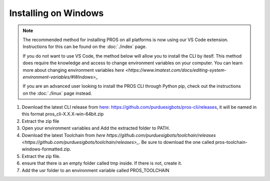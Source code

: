 =====================
Installing on Windows
=====================

.. note:: 
   The recommended method for installing PROS on all platforms is now using our
   VS Code extension. Instructions for this can be found on the :doc:`./index`
   page.
   
   If you do not want to use VS Code, the method below will allow you to install
   the CLI by iteslf. This method does require the knowledge and access to change environment variables on your computer. 
   You can learn more about changing environment variables `here <https://www.imatest.com/docs/editing-system-environment-variables/#Windows>_` 
   
   If you are an advanced user looking to install the PROS CLI through Python pip,
   check out the instructions on the :doc:`./linux` page instead.

#. Download the latest CLI release from `here: https://github.com/purduesigbots/pros-cli/releases <https://github.com/purduesigbots/pros-cli/releases>`_, it will be named in this format pros_cli-X.X.X-win-64bit.zip
#. Extract the zip file
#. Open your environment variables and Add the extracted folder to PATH.
#.  Download the latest Toolchain from `here https://github.com/purduesigbots/toolchain/releases <https://github.com/purduesigbots/toolchain/releases>_`. Be sure to download the one called pros-toolchain-windows-formatted.zip.
#. Extract the zip file.
#. ensure that there is an empty folder called tmp inside. If there is not, create it.
#. Add the usr folder to an environment variable called PROS_TOOLCHAIN
